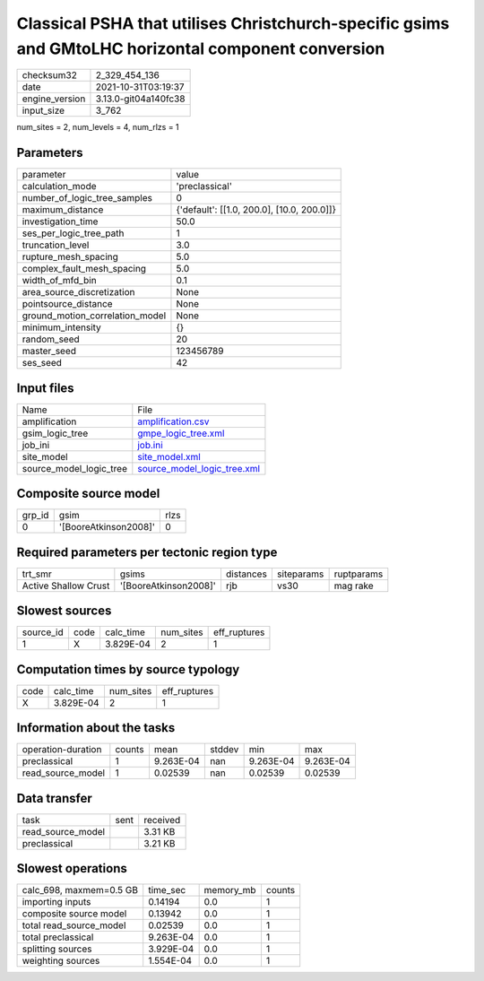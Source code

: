 Classical PSHA that utilises Christchurch-specific gsims and GMtoLHC horizontal component conversion
====================================================================================================

+----------------+----------------------+
| checksum32     | 2_329_454_136        |
+----------------+----------------------+
| date           | 2021-10-31T03:19:37  |
+----------------+----------------------+
| engine_version | 3.13.0-git04a140fc38 |
+----------------+----------------------+
| input_size     | 3_762                |
+----------------+----------------------+

num_sites = 2, num_levels = 4, num_rlzs = 1

Parameters
----------
+---------------------------------+--------------------------------------------+
| parameter                       | value                                      |
+---------------------------------+--------------------------------------------+
| calculation_mode                | 'preclassical'                             |
+---------------------------------+--------------------------------------------+
| number_of_logic_tree_samples    | 0                                          |
+---------------------------------+--------------------------------------------+
| maximum_distance                | {'default': [[1.0, 200.0], [10.0, 200.0]]} |
+---------------------------------+--------------------------------------------+
| investigation_time              | 50.0                                       |
+---------------------------------+--------------------------------------------+
| ses_per_logic_tree_path         | 1                                          |
+---------------------------------+--------------------------------------------+
| truncation_level                | 3.0                                        |
+---------------------------------+--------------------------------------------+
| rupture_mesh_spacing            | 5.0                                        |
+---------------------------------+--------------------------------------------+
| complex_fault_mesh_spacing      | 5.0                                        |
+---------------------------------+--------------------------------------------+
| width_of_mfd_bin                | 0.1                                        |
+---------------------------------+--------------------------------------------+
| area_source_discretization      | None                                       |
+---------------------------------+--------------------------------------------+
| pointsource_distance            | None                                       |
+---------------------------------+--------------------------------------------+
| ground_motion_correlation_model | None                                       |
+---------------------------------+--------------------------------------------+
| minimum_intensity               | {}                                         |
+---------------------------------+--------------------------------------------+
| random_seed                     | 20                                         |
+---------------------------------+--------------------------------------------+
| master_seed                     | 123456789                                  |
+---------------------------------+--------------------------------------------+
| ses_seed                        | 42                                         |
+---------------------------------+--------------------------------------------+

Input files
-----------
+-------------------------+--------------------------------------------------------------+
| Name                    | File                                                         |
+-------------------------+--------------------------------------------------------------+
| amplification           | `amplification.csv <amplification.csv>`_                     |
+-------------------------+--------------------------------------------------------------+
| gsim_logic_tree         | `gmpe_logic_tree.xml <gmpe_logic_tree.xml>`_                 |
+-------------------------+--------------------------------------------------------------+
| job_ini                 | `job.ini <job.ini>`_                                         |
+-------------------------+--------------------------------------------------------------+
| site_model              | `site_model.xml <site_model.xml>`_                           |
+-------------------------+--------------------------------------------------------------+
| source_model_logic_tree | `source_model_logic_tree.xml <source_model_logic_tree.xml>`_ |
+-------------------------+--------------------------------------------------------------+

Composite source model
----------------------
+--------+-----------------------+------+
| grp_id | gsim                  | rlzs |
+--------+-----------------------+------+
| 0      | '[BooreAtkinson2008]' | 0    |
+--------+-----------------------+------+

Required parameters per tectonic region type
--------------------------------------------
+----------------------+-----------------------+-----------+------------+------------+
| trt_smr              | gsims                 | distances | siteparams | ruptparams |
+----------------------+-----------------------+-----------+------------+------------+
| Active Shallow Crust | '[BooreAtkinson2008]' | rjb       | vs30       | mag rake   |
+----------------------+-----------------------+-----------+------------+------------+

Slowest sources
---------------
+-----------+------+-----------+-----------+--------------+
| source_id | code | calc_time | num_sites | eff_ruptures |
+-----------+------+-----------+-----------+--------------+
| 1         | X    | 3.829E-04 | 2         | 1            |
+-----------+------+-----------+-----------+--------------+

Computation times by source typology
------------------------------------
+------+-----------+-----------+--------------+
| code | calc_time | num_sites | eff_ruptures |
+------+-----------+-----------+--------------+
| X    | 3.829E-04 | 2         | 1            |
+------+-----------+-----------+--------------+

Information about the tasks
---------------------------
+--------------------+--------+-----------+--------+-----------+-----------+
| operation-duration | counts | mean      | stddev | min       | max       |
+--------------------+--------+-----------+--------+-----------+-----------+
| preclassical       | 1      | 9.263E-04 | nan    | 9.263E-04 | 9.263E-04 |
+--------------------+--------+-----------+--------+-----------+-----------+
| read_source_model  | 1      | 0.02539   | nan    | 0.02539   | 0.02539   |
+--------------------+--------+-----------+--------+-----------+-----------+

Data transfer
-------------
+-------------------+------+----------+
| task              | sent | received |
+-------------------+------+----------+
| read_source_model |      | 3.31 KB  |
+-------------------+------+----------+
| preclassical      |      | 3.21 KB  |
+-------------------+------+----------+

Slowest operations
------------------
+-------------------------+-----------+-----------+--------+
| calc_698, maxmem=0.5 GB | time_sec  | memory_mb | counts |
+-------------------------+-----------+-----------+--------+
| importing inputs        | 0.14194   | 0.0       | 1      |
+-------------------------+-----------+-----------+--------+
| composite source model  | 0.13942   | 0.0       | 1      |
+-------------------------+-----------+-----------+--------+
| total read_source_model | 0.02539   | 0.0       | 1      |
+-------------------------+-----------+-----------+--------+
| total preclassical      | 9.263E-04 | 0.0       | 1      |
+-------------------------+-----------+-----------+--------+
| splitting sources       | 3.929E-04 | 0.0       | 1      |
+-------------------------+-----------+-----------+--------+
| weighting sources       | 1.554E-04 | 0.0       | 1      |
+-------------------------+-----------+-----------+--------+